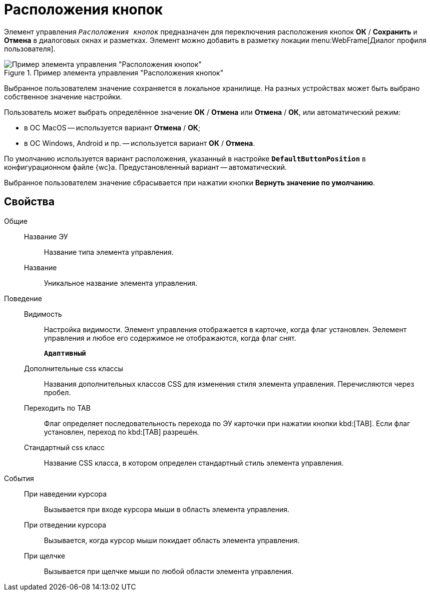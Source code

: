 = Расположения кнопок

Элемент управления `_Расположения кнопок_` предназначен для переключения расположения кнопок *ОК* / *Сохранить* и *Отмена* в диалоговых окнах и разметках. Элемент можно добавить в разметку локации menu:WebFrame[Диалог профиля пользователя].

.Пример элемента управления "Расположения кнопок"
image::ct_buttonPositionsSelection.png[Пример элемента управления "Расположения кнопок"]

Выбранное пользователем значение сохраняется в локальное хранилище. На разных устройствах может быть выбрано собственное значение настройки.

Пользователь может выбрать определённое значение *ОК* / *Отмена* или *Отмена* / *ОК*, или автоматический режим:

* в ОС MacOS -- используется вариант *Отмена* / *ОК*;
* в ОС Windows, Android и пр. -- используется вариант *ОК* / *Отмена*.

По умолчанию используется вариант расположения, указанный в настройке `*DefaultButtonPosition*` в конфигурационном файле {wc}а. Предустановленный вариант -- автоматический.

Выбранное пользователем значение сбрасывается при нажатии кнопки *Вернуть значение по умолчанию*.

== Свойства

Общие::
Название ЭУ:::
Название типа элемента управления.
Название:::
Уникальное название элемента управления.
Поведение::
Видимость:::
Настройка видимости. Элемент управления отображается в карточке, когда флаг установлен. Эелемент управления и любое его содержимое не отображаются, когда флаг снят.
+
`*Адаптивный*`
Дополнительные css классы:::
Названия дополнительных классов CSS для изменения стиля элемента управления. Перечисляются через пробел.
Переходить по TAB:::
Флаг определяет последовательность перехода по ЭУ карточки при нажатии кнопки kbd:[TAB]. Если флаг установлен, переход по kbd:[TAB] разрешён.
Стандартный css класс:::
Название CSS класса, в котором определен стандартный стиль элемента управления.
События::
При наведении курсора:::
Вызывается при входе курсора мыши в область элемента управления.
При отведении курсора:::
Вызывается, когда курсор мыши покидает область элемента управления.
При щелчке:::
Вызывается при щелчке мыши по любой области элемента управления.
